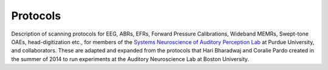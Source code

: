 Protocols
=========

Description of scanning protocols for EEG, ABRs, EFRs, Forward Pressure Calibrations,
Wideband MEMRs, Swept-tone OAEs, head-digitization etc.,
for members of the `Systems Neuroscience of Auditory Perception Lab <https://engineering.purdue.edu/SNAPLab>`_
at Purdue University, and collaborators.
These are adapted and expanded from the protocols
that Hari Bharadwaj and Coralie Pardo created
in the summer of 2014 to run experiments
at the Auditory Neuroscience Lab at Boston University.
